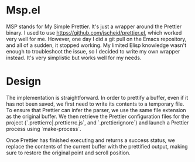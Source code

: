 * Msp.el

MSP stands for My Simple Prettier. It's just a wrapper around the
Prettier binary. I used to use https://github.com/jscheid/prettier.el,
which worked very well for me. However, one day I did a git pull on
the Emacs repository, and all of a sudden, it stopped working. My
limited Elisp knowledge wasn't enough to troubleshoot the issue, so I
decided to write my own wrapper instead. It's very simplistic but
works well for my needs.

* Design

The implementation is straightforward. In order to prettify a buffer,
even if it has not been saved, we first need to write its contents to
a temporary file. To ensure that Prettier can infer the parser, we use
the same file extension as the original buffer. We then retrieve the
Prettier configuration files for the project
(`.prettierrc|.prettierrc.js`, and `.prettierignore`) and launch a
Prettier process using `make-process`.

Once Prettier has finished executing and returns a success status, we
replace the contents of the current buffer with the prettified output,
making sure to restore the original point and scroll position.
